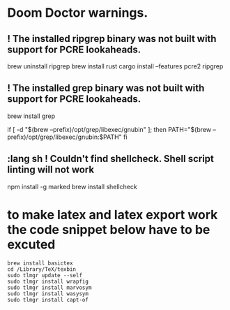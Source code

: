 * Doom Doctor warnings.
** ! The installed ripgrep binary was not built with support for PCRE lookaheads.
  brew uninstall ripgrep
  brew install rust
  cargo install --features pcre2 ripgrep

** ! The installed grep binary was not built with support for PCRE lookaheads.
brew install grep
# In .zshrc/.bashrc
if [ -d "$(brew --prefix)/opt/grep/libexec/gnubin" ]; then
    PATH="$(brew --prefix)/opt/grep/libexec/gnubin:$PATH"
fi

** :lang sh ! Couldn't find shellcheck. Shell script linting will not work
   npm install -g marked
   brew install shellcheck

* to make latex and latex export work the code snippet below have to be excuted
# thanks to https://tex.stackexchange.com/a/385125
#+begin_src shell
brew install basictex
cd /Library/TeX/texbin
sudo tlmgr update --self
sudo tlmgr install wrapfig
sudo tlmgr install marvosym
sudo tlmgr install wasysym
sudo tlmgr install capt-of
#+end_src
